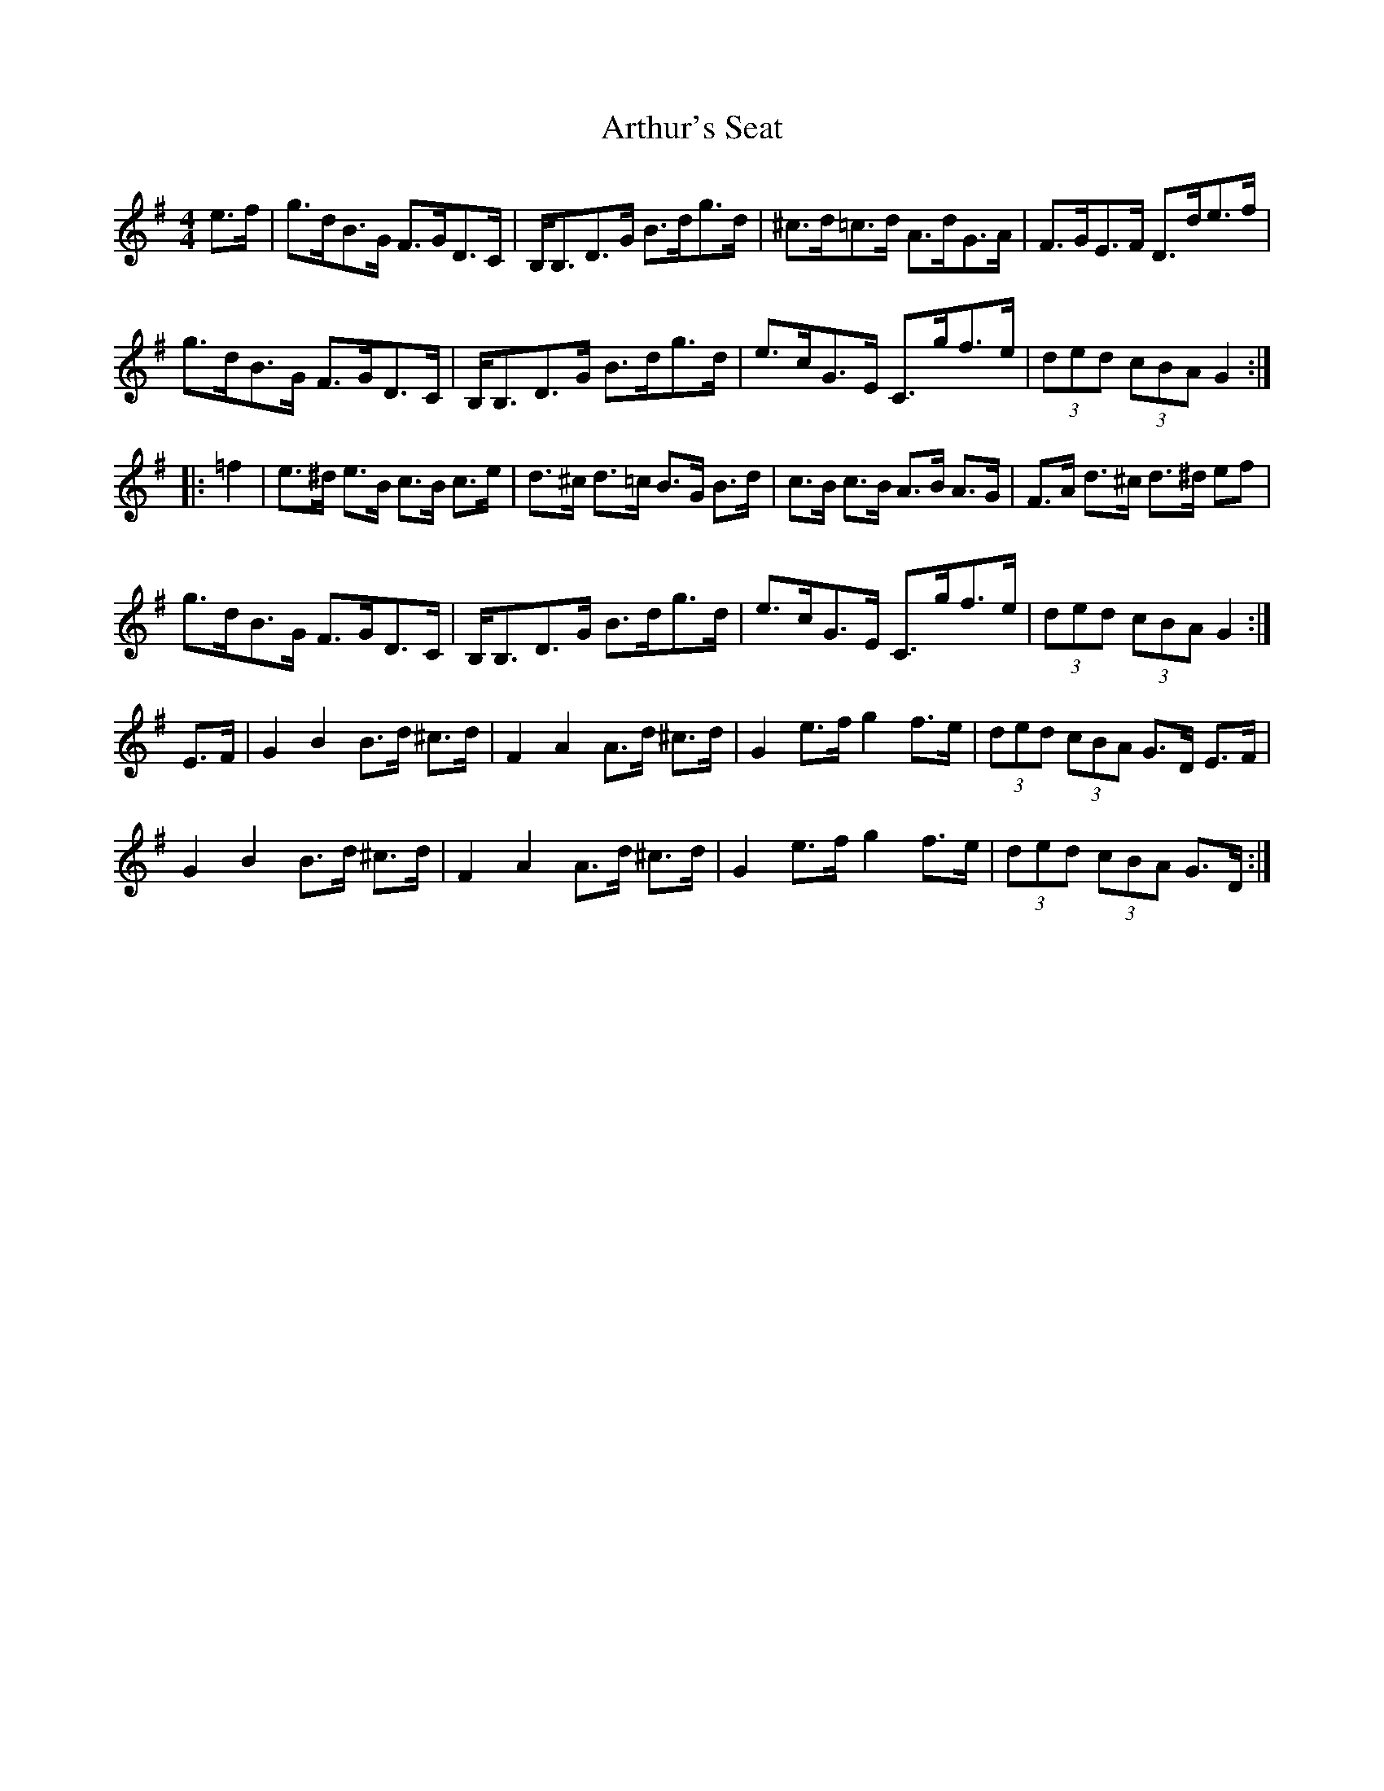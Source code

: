 X: 1975
T: Arthur's Seat
R: hornpipe
M: 4/4
K: Gmajor
e>f|g>dB>G F>GD>C|B,<B,D>G B>dg>d|^c>d=c>d A>dG>A|F>GE>F D>de>f|
g>dB>G F>GD>C|B,<B,D>G B>dg>d|e>cG>E C>gf>e|(3ded (3cBA G2:|:
=f2|e>^d e>B c>B c>e|d>^c d>=c B>G B>d|c>B c>B A>B A>G|F>A d>^c d>^d ef|
g>dB>G F>GD>C|B,<B,D>G B>dg>d|e>cG>E C>gf>e|(3ded (3cBA G2:|
E>F|G2 B2 B>d ^c>d|F2A2 A>d ^c>d|G2e>f g2 f>e|(3ded (3cBA G>D E>F|
G2 B2 B>d ^c>d|F2A2 A>d ^c>d|G2e>f g2 f>e|(3ded (3cBA G>D:|


